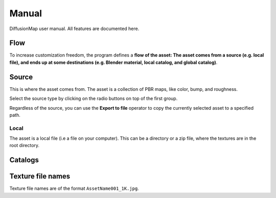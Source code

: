 Manual
======

DiffusionMap user manual. All features are documented here.


Flow
----

To increase customization freedom, the program defines a **flow of the asset:
The asset comes from a source (e.g. local file), and ends up at some
destinations (e.g. Blender material, local catalog, and global catalog)**.


Source
------

This is where the asset comes from. The asset is a collection of PBR maps, like
color, bump, and roughness.

Select the source type by clicking on the radio buttons on top of the first
group.

Regardless of the source, you can use the **Export to file** operator to copy
the currently selected asset to a specified path.

Local
^^^^^

.. image:: ./images/SourceLocal.jpg

The asset is a local file (i.e a file on your computer). This can be a directory
or a zip file, where the textures are in the root directory.


Catalogs
--------


Texture file names
------------------

Texture file names are of the format ``AssetName001_1K.jpg``.
